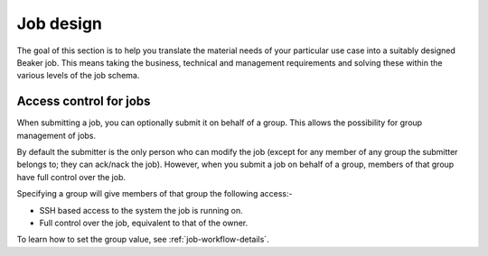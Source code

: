 .. job-design.rst

Job design
~~~~~~~~~~

The goal of this section is to help you translate the material needs of your
particular use case into a suitably designed Beaker job. This means taking the
business, technical and management requirements and solving these within the various
levels of the job schema.

Access control for jobs
^^^^^^^^^^^^^^^^^^^^^^^
When submitting a job, you can optionally submit it on behalf of a group.
This allows the possibility for group management of jobs.

By default the submitter is the only person who can modify the job (except for
any member of any group the submitter belongs to; they can ack/nack the job).
However, when you submit a job on behalf of a group, members of that group have
full control over the job.

Specifying a group will give members of that group the following access:-

- SSH based access to the system the job is running on.
- Full control over the job, equivalent to that of the owner.

To learn how to set the group value, see :ref:`job-workflow-details`.
